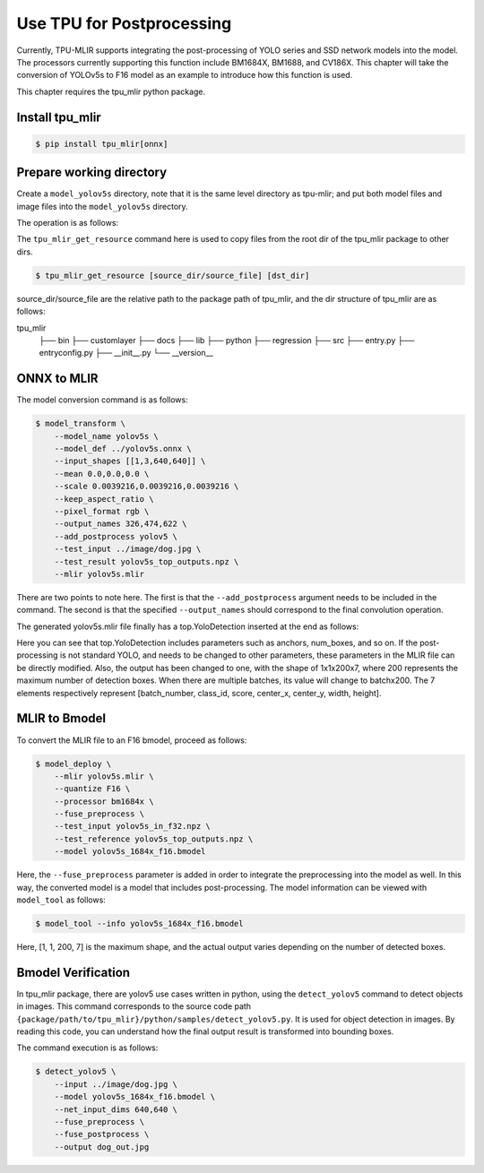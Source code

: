 Use TPU for Postprocessing
==============================
Currently, TPU-MLIR supports integrating the post-processing of YOLO series and SSD network models into the model. The processors currently supporting this function include BM1684X, BM1688, and CV186X. This chapter will take the conversion of YOLOv5s to F16 model as an example to introduce how this function is used.

This chapter requires the tpu_mlir python package.


Install tpu_mlir
------------------

.. code-block:: shell

   $ pip install tpu_mlir[onnx]


Prepare working directory
-------------------------

Create a ``model_yolov5s`` directory, note that it is the same level directory as tpu-mlir; and put both model files and image files
into the ``model_yolov5s`` directory.


The operation is as follows:

.. code-block:: shell
   :linenos:

   $ mkdir yolov5s_onnx && cd yolov5s_onnx
   $ wget https://github.com/ultralytics/yolov5/releases/download/v6.0/yolov5s.onnx
   $ tpu_mlir_get_resource regression/dataset/COCO2017 .
   $ tpu_mlir_get_resource regression/image .
   $ mkdir workspace && cd workspace


The ``tpu_mlir_get_resource`` command here is used to copy files from the root dir of the tpu_mlir package to other dirs.

.. code-block:: shell

  $ tpu_mlir_get_resource [source_dir/source_file] [dst_dir]

source_dir/source_file are the relative path to the package path of tpu_mlir,
and the dir structure of tpu_mlir are as follows:

.. code ::
tpu_mlir
    ├── bin
    ├── customlayer
    ├── docs
    ├── lib
    ├── python
    ├── regression
    ├── src
    ├── entry.py
    ├── entryconfig.py
    ├── __init__.py
    └── __version__

ONNX to MLIR
--------------------

The model conversion command is as follows:

.. code-block:: shell

   $ model_transform \
       --model_name yolov5s \
       --model_def ../yolov5s.onnx \
       --input_shapes [[1,3,640,640]] \
       --mean 0.0,0.0,0.0 \
       --scale 0.0039216,0.0039216,0.0039216 \
       --keep_aspect_ratio \
       --pixel_format rgb \
       --output_names 326,474,622 \
       --add_postprocess yolov5 \
       --test_input ../image/dog.jpg \
       --test_result yolov5s_top_outputs.npz \
       --mlir yolov5s.mlir

There are two points to note here. The first is that the ``--add_postprocess`` argument needs to be included in the command.
The second is that the specified ``--output_names`` should correspond to the final convolution operation.

The generated yolov5s.mlir file finally has a top.YoloDetection inserted at the end as follows:

.. code-block:: text
    :linenos:

    %260 = "top.Weight"() : () -> tensor<255x512x1x1xf32> loc(#loc261)
    %261 = "top.Weight"() : () -> tensor<255xf32> loc(#loc262)
    %262 = "top.Conv"(%253, %260, %261) {dilations = [1, 1], do_relu = false, group = 1 : i64, kernel_shape = [1, 1], pads = [0, 0, 0, 0], relu_limit = -1.000000e+00 : f64, strides = [1, 1]} : (tensor<1x512x6x32xf32>, tensor<255x512x1x1xf32>, tensor<255xf32>) -> tensor<1x255x6x32xf32> loc(#loc263)
    %263 = "top.YoloDetection"(%256, %259, %262) {anchors = [10, 13, 16, 30, 33, 23, 30, 61, 62, 45, 59, 119, 116, 90, 156, 198, 373, 326], class_num = 80 : i64, keep_topk = 200 : i64, net_input_h = 640 : i64, net_input_w = 640 : i64, nms_threshold = 5.000000e-01 : f64, num_boxes = 3 : i64, obj_threshold = 0.69999999999999996 : f64, version = "yolov5"} : (tensor<1x255x24x128xf32>, tensor<1x255x12x64xf32>, tensor<1x255x6x32xf32>) -> tensor<1x1x200x7xf32> loc(#loc264)
    return %263 : tensor<1x1x200x7xf32> loc(#loc)

Here you can see that top.YoloDetection includes parameters such as anchors, num_boxes, and so on. If the post-processing is not standard YOLO, and needs to be changed to other parameters, these parameters in the MLIR file can be directly modified.
Also, the output has been changed to one, with the shape of 1x1x200x7, where 200 represents the maximum number of detection boxes. When there are multiple batches, its value will change to batchx200. The 7 elements respectively represent [batch_number, class_id, score, center_x, center_y, width, height].


MLIR to Bmodel
--------------------

To convert the MLIR file to an F16 bmodel, proceed as follows:

.. code-block:: shell

   $ model_deploy \
       --mlir yolov5s.mlir \
       --quantize F16 \
       --processor bm1684x \
       --fuse_preprocess \
       --test_input yolov5s_in_f32.npz \
       --test_reference yolov5s_top_outputs.npz \
       --model yolov5s_1684x_f16.bmodel

Here, the ``--fuse_preprocess`` parameter is added in order to integrate the preprocessing into the model as well.
In this way, the converted model is a model that includes post-processing. The model information can be viewed with ``model_tool`` as follows:

.. code-block:: shell

   $ model_tool --info yolov5s_1684x_f16.bmodel


.. code-block:: text
    :linenos:

    bmodel version: B.2.2
    platform: BM1684X
    create time: Fri May 26 16:30:20 2023

    kernel_module name: libbm1684x_kernel_module.so
    kernel_module size: 2037536
    ==========================================
    net 0: [yolov5s]  static
    ------------
    stage 0:
    subnet number: 2
    input: images_raw, [1, 3, 640, 640], uint8, scale: 1, zero_point: 0
    output: yolo_post, [1, 1, 200, 7], float32, scale: 1, zero_point: 0

    device mem size: 24970588 (coeff: 14757888, instruct: 1372, runtime: 10211328)
    host mem size: 0 (coeff: 0, runtime: 0)

Here, [1, 1, 200, 7] is the maximum shape, and the actual output varies depending on the number of detected boxes.

Bmodel Verification
-----------------------

In tpu_mlir package, there are yolov5 use cases written in python, using the ``detect_yolov5`` command to detect objects in images.
This command corresponds to the source code path ``{package/path/to/tpu_mlir}/python/samples/detect_yolov5.py``.
It is used for object detection in images.
By reading this code, you can understand how the final output result is transformed into bounding boxes.

The command execution is as follows:

.. code-block:: shell

   $ detect_yolov5 \
       --input ../image/dog.jpg \
       --model yolov5s_1684x_f16.bmodel \
       --net_input_dims 640,640 \
       --fuse_preprocess \
       --fuse_postprocess \
       --output dog_out.jpg
